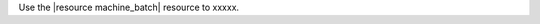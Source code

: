 .. The contents of this file are included in multiple topics.
.. This file should not be changed in a way that hinders its ability to appear in multiple documentation sets.

Use the |resource machine_batch| resource to xxxxx. 

